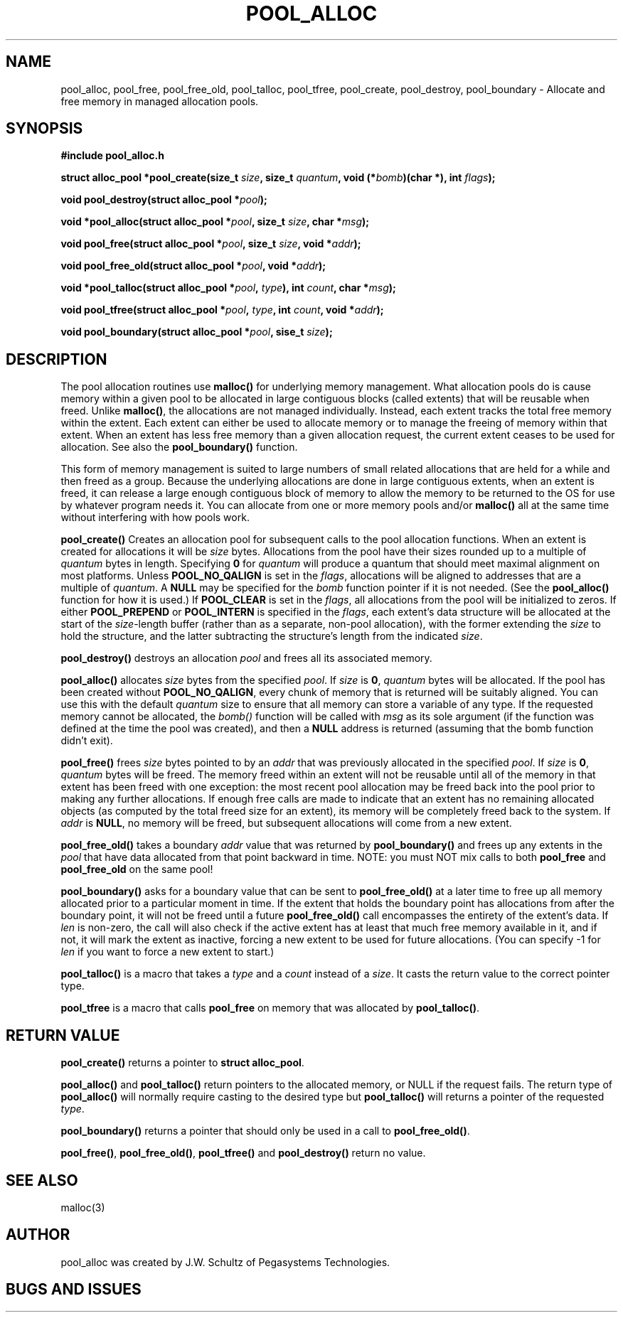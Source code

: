 .ds d \-\^\-
.ds o \fR[\fP
.ds c \fR]\fP
.ds | \fR|\fP
.de D
\\.B \*d\\$1
..
.de DI
\\.BI \*d\\$1 \\$2
..
.de DR
\\.BR \*d\\$1 \\$2
..
.de Di
\\.BI \*d\\$1 " \\$2"
..
.de Db
\\.B \*d\\$1 " \\$2"
..
.de Df
\\.B \*d\*ono\*c\\$1
..
.de See
See \fB\\$1\fP for details.
..
.de SeeIn
See \fB\\$1\fP in \fB\\$2\fP for details.
..
.TH POOL_ALLOC 3
.SH NAME
pool_alloc, pool_free, pool_free_old, pool_talloc, pool_tfree, pool_create, pool_destroy, pool_boundary
\- Allocate and free memory in managed allocation pools.
.SH SYNOPSIS
.B #include "pool_alloc.h"

\fBstruct alloc_pool *pool_create(size_t \fIsize\fB, size_t \fIquantum\fB, void (*\fIbomb\fB)(char *), int \fIflags\fB);

\fBvoid pool_destroy(struct alloc_pool *\fIpool\fB);

\fBvoid *pool_alloc(struct alloc_pool *\fIpool\fB, size_t \fIsize\fB, char *\fImsg\fB);

\fBvoid pool_free(struct alloc_pool *\fIpool\fB, size_t \fIsize\fB, void *\fIaddr\fB);

\fBvoid pool_free_old(struct alloc_pool *\fIpool\fB, void *\fIaddr\fB);

\fBvoid *pool_talloc(struct alloc_pool *\fIpool\fB, \fItype\fB), int \fIcount\fB, char *\fImsg\fB);

\fBvoid pool_tfree(struct alloc_pool *\fIpool\fB, \fItype\fB, int \fIcount\fB, void *\fIaddr\fB);

\fBvoid pool_boundary(struct alloc_pool *\fIpool\fB, sise_t \fIsize\fB);
.SH DESCRIPTION
.P
The pool allocation routines use
.B malloc()
for underlying memory management.
What allocation pools do is cause memory within a given pool
to be allocated in large contiguous blocks
(called extents) that will be reusable when freed.  Unlike
.BR malloc() ,
the allocations are not managed individually.
Instead, each extent tracks the total free memory within the
extent.  Each extent can either be used to allocate memory
or to manage the freeing of memory within that extent.
When an extent has less free memory than a given
allocation request, the current extent ceases to be used
for allocation.  See also the
.B pool_boundary()
function.
.P
This form of memory management is suited to large numbers of small
related allocations that are held for a while
and then freed as a group.
Because the
underlying allocations are done in large contiguous extents,
when an extent is freed, it can release a large enough
contiguous block of memory to allow the memory to be returned
to the OS for use by whatever program needs it.
You can allocate from one or more memory pools and/or
.B malloc()
all at the same time without interfering with how pools work.
.P
.B pool_create()
Creates an allocation pool for subsequent calls to the pool
allocation functions.
When an extent is created for allocations it will be
.I size 
bytes.
Allocations from the pool have their sizes rounded up to a
multiple of
.I quantum
bytes in length.
Specifying
.B 0
for
.I quantum
will produce a quantum that should meet maximal alignment
on most platforms.
Unless
.B POOL_NO_QALIGN
is set in the
.IR flags ,
allocations will be aligned to addresses that are a
multiple of
.IR quantum .
A
.B NULL
may be specified for the
.I bomb
function pointer if it is not needed.  (See the
.B pool_alloc()
function for how it is used.)
If
.B POOL_CLEAR
is set in the
.IR flags ,
all allocations from the pool will be initialized to zeros.
If either
.B POOL_PREPEND
or
.B POOL_INTERN
is specified in the
.IR flags ,
each extent's data structure will be allocated at the start of the
.IR size -length
buffer (rather than as a separate, non-pool allocation), with the
former extending the
.I size
to hold the structure, and the latter subtracting the structure's
length from the indicated
.IR size .
.P
.B pool_destroy()
destroys an allocation
.I pool
and frees all its associated memory.
.P
.B pool_alloc()
allocates
.I size
bytes from the specified
.IR pool .
If
.I size
is
.BR 0 ,
.I quantum
bytes will be allocated.
If the pool has been created without
.BR POOL_NO_QALIGN ,
every chunk of memory that is returned will be suitably aligned.
You can use this with the default
.I quantum
size to ensure that all memory can store a variable of any type.
If the requested memory cannot be allocated, the
.I bomb()
function will be called with
.I msg
as its sole argument (if the function was defined at the time
the pool was created), and then a
.B NULL
address is returned (assuming that the bomb function didn't exit).
.P
.B pool_free()
frees
.I size
bytes pointed to by an
.I addr
that was previously allocated in the specified
.IR pool .
If
.I size
is
.BR 0 ,
.I quantum
bytes will be freed.
The memory freed within an extent will not be reusable until
all of the memory in that extent has been freed with one
exception: the most recent pool allocation may be freed back
into the pool prior to making any further allocations.
If enough free calls are made to indicate that an extent has no
remaining allocated objects (as computed by the total freed size for
an extent), its memory will be completely freed back to the system.
If
.I addr
is
.BR NULL ,
no memory will be freed, but subsequent allocations will come
from a new extent.
.P
.B pool_free_old()
takes a boundary
.I addr
value that was returned by
.B pool_boundary()
and frees up any extents in the
.I pool
that have data allocated from that point backward in time.
NOTE: you must NOT mix calls to both
.B pool_free
and
.B pool_free_old
on the same pool!
.P
.B pool_boundary()
asks for a boundary value that can be sent to 
.B pool_free_old()
at a later time to free up all memory allocated prior to a particular
moment in time.
If the extent that holds the boundary point has allocations from after the
boundary point, it will not be freed until a future
.B pool_free_old()
call encompasses the entirety of the extent's data.
If
.I len
is non-zero, the call will also check if the active extent has at least
that much free memory available in it, and if not, it will mark the
extent as inactive, forcing a new extent to be used for future allocations.
(You can specify -1 for
.I len
if you want to force a new extent to start.)
.P
.B pool_talloc()
is a macro that takes a
.I type
and a
.I count
instead of a
.IR size .
It casts the return value to the correct pointer type.
.P
.B pool_tfree
is a macro that calls
.B pool_free
on memory that was allocated by
.BR pool_talloc() .
.SH RETURN VALUE
.B pool_create()
returns a pointer to
.BR "struct alloc_pool" .
.P
.B pool_alloc()
and
.B pool_talloc()
return pointers to the allocated memory,
or NULL if the request fails.
The return type of
.B pool_alloc()
will normally require casting to the desired type but
.B pool_talloc()
will returns a pointer of the requested
.IR type .
.P
.B pool_boundary()
returns a pointer that should only be used in a call to
.BR pool_free_old() .
.P
.BR pool_free() ,
.BR pool_free_old() ,
.B pool_tfree()
and
.B pool_destroy()
return no value.
.SH SEE ALSO
.nf
malloc(3)
.SH AUTHOR
pool_alloc was created by J.W. Schultz of Pegasystems Technologies.
.SH BUGS AND ISSUES
